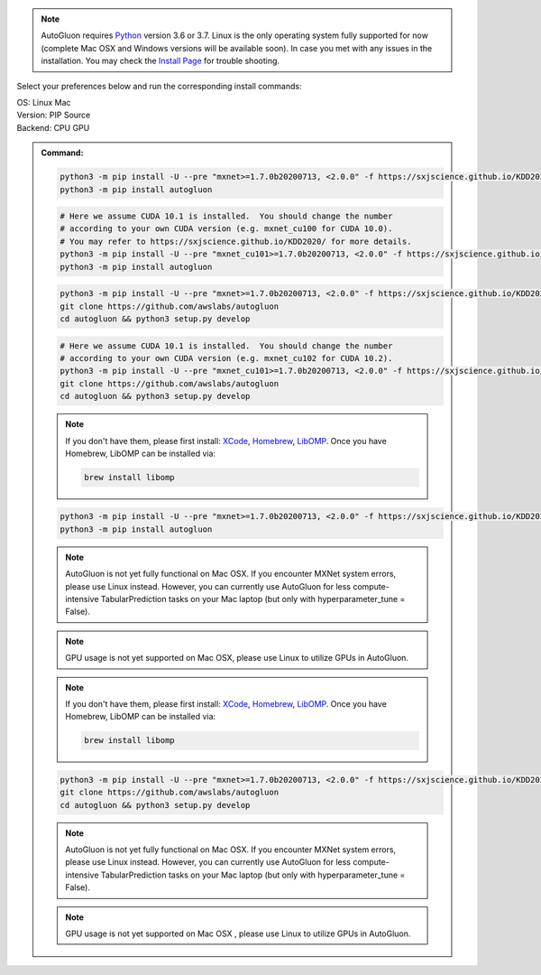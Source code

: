 .. note::

  AutoGluon requires `Python <https://www.python.org/downloads/release/python-370/>`_ version 3.6 or 3.7.
  Linux is the only operating system fully supported for now (complete Mac OSX and Windows versions will be available soon).
  In case you met with any issues in the installation. You may check the `Install Page <install.html>`_ for trouble shooting.


Select your preferences below and run the corresponding install commands:

.. role:: title
.. role:: opt
   :class: option
.. role:: act
   :class: active option

.. container:: install

  .. container:: opt-group

     :title:`OS:`
     :act:`Linux`
     :opt:`Mac`

     .. raw:: html

        <div class="mdl-tooltip" data-mdl-for="linux">Linux.</div>
        <div class="mdl-tooltip" data-mdl-for="mac">Mac OSX.</div>

  .. container:: opt-group

     :title:`Version:`
     :act:`PIP`
     :opt:`Source`

     .. raw:: html

        <div class="mdl-tooltip" data-mdl-for="pip">PIP Release.</div>
        <div class="mdl-tooltip" data-mdl-for="source">Install AutoGluon from source.</div>


  .. container:: opt-group

     :title:`Backend:`
     :act:`CPU`
     :opt:`GPU`

     .. raw:: html

        <div class="mdl-tooltip" data-mdl-for="cpu">Build-in backend for CPU.</div>
        <div class="mdl-tooltip" data-mdl-for="gpu">Required to run on Nvidia GPUs.</div>

  .. admonition:: Command:

     .. container:: linux

        .. container:: pip

           .. container:: cpu

              .. code-block:: bash

                 python3 -m pip install -U --pre "mxnet>=1.7.0b20200713, <2.0.0" -f https://sxjscience.github.io/KDD2020/
                 python3 -m pip install autogluon

           .. container:: gpu

              .. code-block:: bash

                 # Here we assume CUDA 10.1 is installed.  You should change the number
                 # according to your own CUDA version (e.g. mxnet_cu100 for CUDA 10.0).
                 # You may refer to https://sxjscience.github.io/KDD2020/ for more details.
                 python3 -m pip install -U --pre "mxnet_cu101>=1.7.0b20200713, <2.0.0" -f https://sxjscience.github.io/KDD2020/
                 python3 -m pip install autogluon

        .. container:: source

           .. container:: cpu

              .. code-block:: bash

                 python3 -m pip install -U --pre "mxnet>=1.7.0b20200713, <2.0.0" -f https://sxjscience.github.io/KDD2020/
                 git clone https://github.com/awslabs/autogluon
                 cd autogluon && python3 setup.py develop

           .. container:: gpu

              .. code-block:: bash

                 # Here we assume CUDA 10.1 is installed.  You should change the number
                 # according to your own CUDA version (e.g. mxnet_cu102 for CUDA 10.2).
                 python3 -m pip install -U --pre "mxnet_cu101>=1.7.0b20200713, <2.0.0" -f https://sxjscience.github.io/KDD2020/
                 git clone https://github.com/awslabs/autogluon
                 cd autogluon && python3 setup.py develop

     .. container:: mac

        .. container:: pip

           .. container:: cpu
           
              .. note::
              
                 If you don't have them, please first install: 
                 `XCode <https://developer.apple.com/xcode/>`_, `Homebrew <https://brew.sh>`_, `LibOMP <https://formulae.brew.sh/formula/libomp>`_.
                 Once you have Homebrew, LibOMP can be installed via:

                 .. code-block:: bash

                     brew install libomp

              .. code-block:: bash

                 python3 -m pip install -U --pre "mxnet>=1.7.0b20200713, <2.0.0" -f https://sxjscience.github.io/KDD2020/
                 python3 -m pip install autogluon

              .. note::
              
                 AutoGluon is not yet fully functional on Mac OSX. If you encounter MXNet system errors, please use Linux instead.  However, you can currently use AutoGluon for less compute-intensive TabularPrediction tasks on your Mac laptop (but only with hyperparameter_tune = False).

           .. container:: gpu
              
              .. note::

                 GPU usage is not yet supported on Mac OSX, please use Linux to utilize GPUs in AutoGluon.

        .. container:: source

           .. container:: cpu

              .. note::
              
                 If you don't have them, please first install: 
                 `XCode <https://developer.apple.com/xcode/>`_, `Homebrew <https://brew.sh>`_, `LibOMP <https://formulae.brew.sh/formula/libomp>`_.
                 Once you have Homebrew, LibOMP can be installed via:

                 .. code-block:: bash

                     brew install libomp

              .. code-block:: bash

                 python3 -m pip install -U --pre "mxnet>=1.7.0b20200713, <2.0.0" -f https://sxjscience.github.io/KDD2020/
                 git clone https://github.com/awslabs/autogluon
                 cd autogluon && python3 setup.py develop

              .. note::
              
                 AutoGluon is not yet fully functional on Mac OSX. If you encounter MXNet system errors, please use Linux instead.
                 However, you can currently use AutoGluon for less compute-intensive TabularPrediction tasks on your Mac laptop (but only with hyperparameter_tune = False).

           .. container:: gpu

              .. note::

                 GPU usage is not yet supported on Mac OSX , please use Linux to utilize GPUs in AutoGluon.
